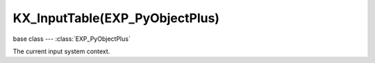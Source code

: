 KX_InputTable(EXP_PyObjectPlus)
===============================

base class --- :class:`EXP_PyObjectPlus`

.. class:: KX_InputTable(EXP_PyObjectPlus)

   The current input system context.

   .. attribute:: values
   
      A list of existing value of the input from the last frame. (read-only)

      Example to get the values ​​of a 2D VECTOR type bind:

      .. code-block:: python

         import Range

         inputSystem = Range.logic.inputSystem.inputMaps
         values = inputSystem["myMap"]["myTable"].values

         print("Values: x: {0}, y: {1}".format(values[0], values[1]))

      :type: tuple of float.

   .. attribute:: active

      True if the input was active from the last frame.

      :type: boolean

   .. attribute:: activated

      True if the input was activated from the last frame.

      :type: boolean

   .. attribute:: released

      True if the input was released from the last frame.

      :type: boolean
